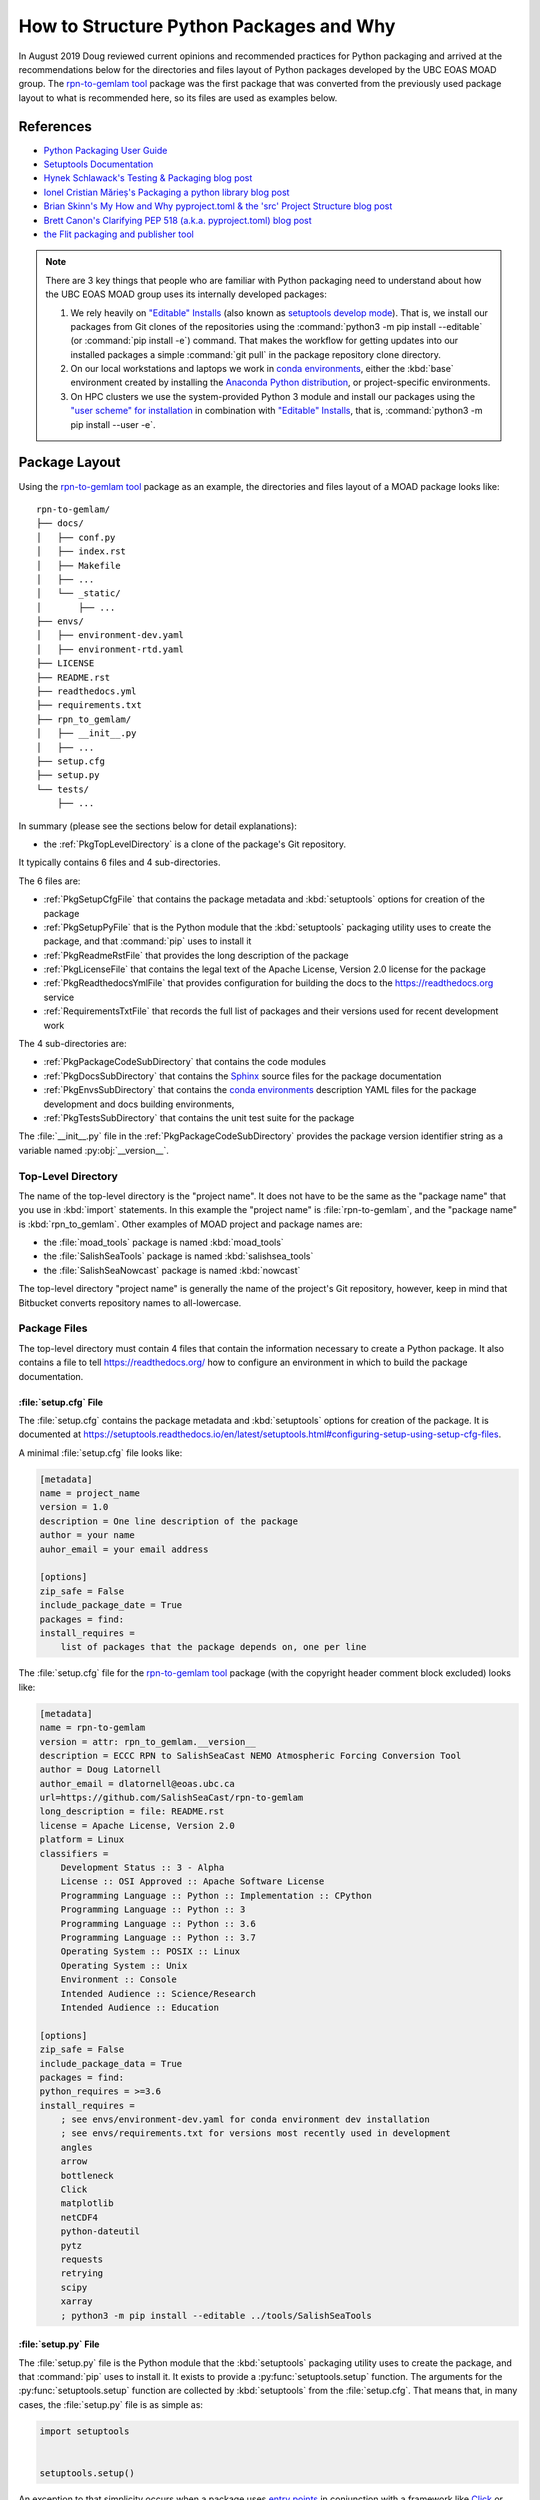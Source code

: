 .. Copyright 2018-2020 The UBC EOAS MOAD Group
.. and The University of British Columbia
..
.. Licensed under a Creative Commons Attribution 4.0 International License
..
..   https://creativecommons.org/licenses/by/4.0/


.. _HowToStructurePythonPackagesAndWhy:

****************************************
How to Structure Python Packages and Why
****************************************

In August 2019 Doug reviewed current opinions and recommended practices for Python packaging and arrived at the recommendations below for the directories and files layout of Python packages developed by the UBC EOAS MOAD group.
The `rpn-to-gemlam tool`_ package was the first package that was converted from the previously used package layout to what is recommended here,
so its files are used as examples below.

.. _rpn-to-gemlam tool: https://github.com/SalishSeaCast/rpn-to-gemlam


References
==========

* `Python Packaging User Guide`_
* `Setuptools Documentation`_
* `Hynek Schlawack's Testing & Packaging blog post`_
* `Ionel Cristian Mărieș's Packaging a python library blog post`_
* `Brian Skinn's My How and Why pyproject.toml & the 'src' Project Structure blog post`_
* `Brett Canon's Clarifying PEP 518 (a.k.a. pyproject.toml) blog post`_
* `the Flit packaging and publisher tool`_

.. _Python Packaging User Guide: https://packaging.python.org/
.. _Setuptools Documentation: https://setuptools.readthedocs.io/en/latest/index.html
.. _Hynek Schlawack's Testing & Packaging blog post: https://hynek.me/articles/testing-packaging/
.. _Ionel Cristian Mărieș's Packaging a python library blog post: https://blog.ionelmc.ro/2014/05/25/python-packaging/
.. _Brian Skinn's My How and Why pyproject.toml & the 'src' Project Structure blog post: https://bskinn.github.io/My-How-Why-Pyproject-Src/
.. _Brett Canon's Clarifying PEP 518 (a.k.a. pyproject.toml) blog post: https://snarky.ca/clarifying-pep-518/
.. _the Flit packaging and publisher tool: https://flit.readthedocs.io/en/latest/index.html


.. note::
    There are 3 key things that people who are familiar with Python packaging need to understand about how the UBC EOAS MOAD group uses its internally developed packages:

    #. We rely heavily on `"Editable" Installs`_
       (also known as `setuptools develop mode`_).
       That is,
       we install our packages from Git clones of the repositories using the :command:`python3 -m pip install --editable`
       (or :command:`pip install -e`) command.
       That makes the workflow for getting updates into our installed packages a simple :command:`git pull` in the package repository clone directory.

       .. _"Editable" Installs: https://pip.pypa.io/en/stable/reference/pip_install/#editable-installs
       .. _setuptools develop mode: https://setuptools.readthedocs.io/en/latest/setuptools.html#development-mode

    #. On our local workstations and laptops we work in `conda environments`_,
       either the :kbd:`base` environment created by installing the `Anaconda Python distribution`_,
       or project-specific environments.

       .. _conda environments: https://docs.conda.io/projects/conda/en/latest/
       .. _Anaconda Python distribution: https://www.anaconda.com/products/individual

    #. On HPC clusters we use the system-provided Python 3 module and install our packages using the `"user scheme" for installation`_ in combination with `"Editable" Installs`_,
       that is,
       :command:`python3 -m pip install --user -e`.

       .. _"user scheme" for installation: https://packaging.python.org/tutorials/installing-packages/#installing-to-the-user-site


Package Layout
==============

Using the `rpn-to-gemlam tool`_ package as an example,
the directories and files layout of a MOAD package looks like::

  rpn-to-gemlam/
  ├── docs/
  │   ├── conf.py
  │   ├── index.rst
  │   ├── Makefile
  │   ├── ...
  │   └── _static/
  │       ├── ...
  ├── envs/
  │   ├── environment-dev.yaml
  │   ├── environment-rtd.yaml
  ├── LICENSE
  ├── README.rst
  ├── readthedocs.yml
  ├── requirements.txt
  ├── rpn_to_gemlam/
  │   ├── __init__.py
  │   ├── ...
  ├── setup.cfg
  ├── setup.py
  └── tests/
      ├── ...

In summary
(please see the sections below for detail explanations):

* the :ref:`PkgTopLevelDirectory` is a clone of the package's Git repository.

It typically contains 6 files and 4 sub-directories.

The 6 files are:

* :ref:`PkgSetupCfgFile` that contains the package metadata and :kbd:`setuptools` options for creation of the package
* :ref:`PkgSetupPyFile` that is the Python module that the :kbd:`setuptools` packaging utility uses to create the package,
  and that :command:`pip` uses to install it
* :ref:`PkgReadmeRstFile` that provides the long description of the package
* :ref:`PkgLicenseFile` that contains the legal text of the Apache License, Version 2.0 license for the package
* :ref:`PkgReadthedocsYmlFile` that provides configuration for building the docs to the https://readthedocs.org service
* :ref:`RequirementsTxtFile` that records the full list of packages and their versions used for recent development work

The 4 sub-directories are:

* :ref:`PkgPackageCodeSubDirectory` that contains the code modules
* :ref:`PkgDocsSubDirectory` that contains the `Sphinx`_ source files for the package documentation

  .. _Sphinx: https://www.sphinx-doc.org/en/master/

* :ref:`PkgEnvsSubDirectory` that contains the `conda environments`_ description YAML files for the package development and docs building environments,
* :ref:`PkgTestsSubDirectory` that contains the unit test suite for the package

The :file:`__init__.py` file in the :ref:`PkgPackageCodeSubDirectory` provides the package version identifier string as a variable named :py:obj:`__version__`.


.. _PkgTopLevelDirectory:

Top-Level Directory
-------------------

The name of the top-level directory is the "project name".
It does not have to be the same as the "package name" that you use in :kbd:`import` statements.
In this example the "project name" is :file:`rpn-to-gemlam`,
and the "package name" is :kbd:`rpn_to_gemlam`.
Other examples of MOAD project and package names are:

* the :file:`moad_tools` package is named :kbd:`moad_tools`
* the :file:`SalishSeaTools` package is named :kbd:`salishsea_tools`
* the :file:`SalishSeaNowcast` package is named :kbd:`nowcast`

The top-level directory "project name" is generally the name of the project's Git repository,
however, keep in mind that Bitbucket converts repository names to all-lowercase.


Package Files
-------------

The top-level directory must contain 4 files that contain the information necessary to create a Python package.
It also contains a file to tell https://readthedocs.org/ how to configure an environment in which to build the package documentation.


.. _PkgSetupCfgFile:

:file:`setup.cfg` File
^^^^^^^^^^^^^^^^^^^^^^

The :file:`setup.cfg` contains the package metadata and :kbd:`setuptools` options for creation of the package.
It is documented at https://setuptools.readthedocs.io/en/latest/setuptools.html#configuring-setup-using-setup-cfg-files.

A minimal :file:`setup.cfg` file looks like:

.. code-block:: ini

    [metadata]
    name = project_name
    version = 1.0
    description = One line description of the package
    author = your name
    auhor_email = your email address

    [options]
    zip_safe = False
    include_package_date = True
    packages = find:
    install_requires =
        list of packages that the package depends on, one per line

The :file:`setup.cfg` file for the `rpn-to-gemlam tool`_ package
(with the copyright header comment block excluded)
looks like:

.. code-block:: ini

    [metadata]
    name = rpn-to-gemlam
    version = attr: rpn_to_gemlam.__version__
    description = ECCC RPN to SalishSeaCast NEMO Atmospheric Forcing Conversion Tool
    author = Doug Latornell
    author_email = dlatornell@eoas.ubc.ca
    url=https://github.com/SalishSeaCast/rpn-to-gemlam
    long_description = file: README.rst
    license = Apache License, Version 2.0
    platform = Linux
    classifiers =
        Development Status :: 3 - Alpha
        License :: OSI Approved :: Apache Software License
        Programming Language :: Python :: Implementation :: CPython
        Programming Language :: Python :: 3
        Programming Language :: Python :: 3.6
        Programming Language :: Python :: 3.7
        Operating System :: POSIX :: Linux
        Operating System :: Unix
        Environment :: Console
        Intended Audience :: Science/Research
        Intended Audience :: Education

    [options]
    zip_safe = False
    include_package_data = True
    packages = find:
    python_requires = >=3.6
    install_requires =
        ; see envs/environment-dev.yaml for conda environment dev installation
        ; see envs/requirements.txt for versions most recently used in development
        angles
        arrow
        bottleneck
        Click
        matplotlib
        netCDF4
        python-dateutil
        pytz
        requests
        retrying
        scipy
        xarray
        ; python3 -m pip install --editable ../tools/SalishSeaTools


.. _PkgSetupPyFile:

:file:`setup.py` File
^^^^^^^^^^^^^^^^^^^^^

The :file:`setup.py` file is the Python module that the :kbd:`setuptools` packaging utility uses to create the package,
and that :command:`pip` uses to install it.
It exists to provide a :py:func:`setuptools.setup` function.
The arguments for the :py:func:`setuptools.setup` function are collected by :kbd:`setuptools` from the :file:`setup.cfg`.
That means that,
in many cases,
the :file:`setup.py` file is as simple as:

.. code-block:: python

    import setuptools


    setuptools.setup()

An exception to that simplicity occurs when a package uses `entry points`_ in conjunction with a framework like `Click`_ or `Cliff`_ to provide a command-line interface

.. _entry points: https://setuptools.readthedocs.io/en/latest/setuptools.html#dynamic-discovery-of-services-and-plugins
.. _Click: https://click.palletsprojects.com/en/7.x/
.. _Cliff: https://docs.openstack.org/cliff/latest/

In that case,
as is the case for the `rpn-to-gemlam tool`_ package,
the :py:func:`setuptools.setup` function call must include an :kbd:`entry_points` argument:

.. code-block:: python

    import setuptools


    setuptools.setup(
        entry_points="""
        [console_scripts]
        rpn-to-gemlam=rpn_to_gemlam.rpn_to_gemlam:cli
        """
    )


.. _PkgReadmeRstFile:

:file:`README.rst` File
^^^^^^^^^^^^^^^^^^^^^^^

The :file:`README.rst` file provides a more than one line description of the package.
Take a look some of the UBC EOAS MOAD repositories to get an idea of typical contents.
:file:`README.rst` should include a copyright and license section.

The :file:`README.rst` file is included as the :kbd:`long_description` metadata value in the :ref:`PkgSetupCfgFile` by including the line:

.. code-block:: ini

    long_description = file: README.rst

in the :kbd:`[metadata]` section.

:file:`README` files written using reStructuredText
(or Markdown)
are automatically rendered to HTML in Bitbucket web pages.


.. _PkgLicenseFile:

:file:`LICENSE` File
^^^^^^^^^^^^^^^^^^^^

The :file:`LICENSE` contains the legal license text for the package.
We release all of our open code under the `Apache License, Version 2.0`_

.. _Apache License, Version 2.0: https://www.apache.org/licenses/

So,
you can just copy the :file:`LICENSE` file from another MOAD repository.
Be sure to include the license declaration via the :kbd:`license` metadata value in the :ref:`PkgSetupCfgFile` by including the line:

.. code-block:: ini

    license = Apache License, Version 2.0

in the :kbd:`[metadata]` section.


.. _PkgReadthedocsYmlFile:

:file:`readthedocs.yml` File
^^^^^^^^^^^^^^^^^^^^^^^^^^^^

For packages that use https://readthedocs.org/ to render and host their documentation,
we include a :file:`readthedocs.yml` file in the top-level directory
(the file name and location are stipulated by readthedocs).
That file `declares the features of the environment`_ that we want readthedocs to use to build our docs,
specifically,
a conda environment that we describe in the :file:`envs/environment-rtd.yaml` file
(described below),
and the most recent version of Python.

.. _declares the features of the environment: https://docs.readthedocs.io/en/stable/config-file/v2.html

The :file:`readthedocs.yml` file for the `rpn-to-gemlam tool`_ package is typical,
and looks like:

.. code-block:: yaml

    version: 2

    # Only build HTML and JSON formats
    formats: []

    python:
      version: 3.7

    conda:
      environment: envs/environment-rtd.yaml

    build:
      image: latest


.. _RequirementsTxtFile:

:file:`requirements.txt` File
^^^^^^^^^^^^^^^^^^^^^^^^^^^^^

The :file:`requirements.txt` file records the full list of packages and their versions used for recent development work.
It is generated using the :command:`python3 -m pip list --format=freeze` command.
When new package dependenies are added to the project,
or the dev environment is updated via :command:`conda update --all`,
a new :file:`requirements.txt` file should be generated and merged with the previously committed version so that the dev environment changes are tracked by Git.


Package Sub-Directories
-----------------------

The top-level directory must contain a package sub-directory in which the Python modules that are the package code are stored.
There are also usually 3 other sub-directories that contain:

* the package documentation (:file:`docs/`)
* descriptions of the conda enviroments used for development of the package and building its documentation (:file:`envs/`)
* the unit test suite for the package (:file:`tests/`)


.. _PkgPackageCodeSubDirectory:

Package Code Sub-directory
--------------------------

The package code sub-directory is where the Python modules that are the package code are stored.
Its name is the package name that is used in :kbd:`import` statements.
In the the `rpn-to-gemlam tool`_ package the package sub-directory is named :file:`rpn_to_gemlam`.

Because the package name is used in :kbd:`import` statements it must follow the rules that Python imposes on module names:

* contain only letters,
  numbers,
  and underscores
* not start with a number

By convention,
package names are all-lowercase,
and use underscores when they improve readability.
A leading underscore is the convention that indicates a private module,
variable,
etc.,
so a package name that starts with an underscore would be unusual and confusing.

The package sub-directory must contain a file called :file:`__init__.py`
(often pronounced "dunder init").
The presence of a :file:`__init__.py` file is what makes a directory and the Python modules it contains importable.

In MOAD packages the :file:`__init__.py` file in the package sub-directory contains a declaration of a variable named :py:obj:`__version__`,
for example:

.. code-block:: python

    __version__ = "19.1.dev0"

We use a `CalVer`_ versioning scheme that conforms to `PEP-440`_.
The version identifier format is :kbd:`yy.n[.devn]`,
where :kbd:`yy` is the (post-2000) year of release,
and :kbd:`n` is the number of the release within the year, starting at :kbd:`1`.
After a release has been made the value of :kbd:`n` is incremented by 1,
and :kbd:`.dev0` is appended to the version identifier to indicate changes that will be included in the next release.

.. _CalVer: https://calver.org/
.. _PEP-440: https://www.python.org/dev/peps/pep-0440

The :py:obj:`__version__` value is included as the :kbd:`version` metadata value in the :ref:`PkgSetupCfgFile` by including the line:

.. code-block:: ini

    version = attr: package_name.__version__

in the :kbd:`[metadata]` section.
Be sure to replace :py:obj:`package_name` with the package name you chose for the :ref:`PkgPackageCodeSubDirectory`.


.. _PkgDocsSubDirectory:

:file:`docs/` Sub-directory
---------------------------

The :file:`docs/` directory contains the `Sphinx`_ source files for the package documentation.
This directory is initialized by creating it,
then running the :command:`sphinx-quickstart` command in it.

After initializing the :file:`docs/` directory,
its :file:`conf.py` file requires some editing.
Please see :file:`docs/conf.py` in the `rpn-to-gemlam tool`_ package for an example of a "finished" file.

The key things that need to be done are:

* Add:

  .. code-block:: python

      import os
      import sys

      sys.path.insert(0, os.path.abspath(".."))

  to the :kbd:`# -- Path setup ----------` section of the file to make the package code directory tree available to the Sphinx builder for collection of package metadata,
  automatic generation of documentation from docstrings,
  etc.

* Change the :py:obj:`project` code in the :kbd:`# -- Project information ---------` section to:

  .. code-block:: python

      import configparser

      setup_cfg = configparser.ConfigParser()
      setup_cfg.read(os.path.abspath("../setup.cfg"))
      project = setup_cfg["metadata"]["name"]

  to get the project name from the :kbd:`metadata` section of the :ref:`PkgSetupCfgFile`.

* Change the :py:obj:`copyright` code in the :kbd:`# -- Project information ---------` section to something like:

  .. code-block:: python

      import datetime

      pkg_creation_year = 2019
      copyright_years = (
          f"{pkg_creation_year}"
          if datetime.date.today().year == pkg_creation_year
          else f"{pkg_creation_year}-{datetime.date.today():%Y}"
      )
      copyright = f"{copyright_years}, {author}"

  to ensure that the copyright year range displayed in the rendered docs is always up to date
  (at least as of the most recent rendering).

* Change the :py:obj:`version` and :py:obj:`release` code in the :kbd:`# -- Project information ---------` section to something like:

  .. code-block:: python

      import package_name

      version = package_name.__version__
      release = version

  to get the package version identifier from the :py:obj:`__version__` variable in the package :file:`__init__.py` file.
  Be sure to replace :py:obj:`package_name` with the package name you chose for the :ref:`PkgPackageCodeSubDirectory`.


.. _PkgEnvsSubDirectory:

:file:`envs/` Sub-directory
---------------------------

The :file:`envs/` sub-directory contains at least 2 files that described the `conda environments`_ for the package development and docs building environments,
and a file that records the full list of packages and their versions used for recent development work.


:file:`environment-dev.yaml` File
^^^^^^^^^^^^^^^^^^^^^^^^^^^^^^^^^

The :file:`environment-dev.yaml` file is the conda environment description file for the package development environment.
It includes all of the packages necessary to install,
run,
develop,
test,
and document the package.

For example,
the :file:`environment-dev.yaml` file for the `rpn-to-gemlam tool`_ package looks like:

.. code-block:: yaml

    # conda environment description file for rpn-to-gemlam package
    # development environment
    #
    # Create a conda environment for development, testing and documentation of the package
    # with:
    #
    #   $ conda env create -f rpn-to-gemlam/environment-dev.yaml
    #   $ conda activate rpn-to-gemlam
    #   (rpn-to-gemlam)$ python3 -m pip install --editable ../tools/SalishSeaTools
    #   (rpn-to-gemlam)$ python3 -m pip install --editable rpn-to-gemlam
    #
    # The environment will include all of the tools used to develop,
    # test, and document the rpn-to-gemlam package.
    #
    # See the requirements.txt file for an exhaustive list of all of the
    # packages installed in the environment and their versions used in
    # recent development.

    name: rpn-to-gemlam

    channels:
      - conda-forge
      - defaults

    dependencies:
      - arrow
      - bottleneck
      - Click
      - matplotlib
      - netCDF4
      - pip
      - python=3.7
      - python-dateutil
      - pytz
      - requests
      - retrying
      - scipy
      - xarray

      # For unit tests
      - coverage
      - pytest

      # For documentation
      - sphinx
      - sphinx_rtd_theme

      # For coding style
      - black

      - pip:
          - angles

* The comments at the top of the file include a succinct version of the commands required to create the dev environment.
* The preferred priority order of conda channels to get packages from is :kbd:`conda-forge`,
  then :kbd:`defaults`.
* Packages that are unavailable from conda channels are installed via :command:`pip`.

The :file:`environment-dev.yaml` file is "hand-crafted" rather than being generated via the :command:`conda env export` command.
As such,
it contains only the top level dependency packages,
and only version specifications that are absolutely necessary.
That allows the conda solver do its job to assemble a consistent set of up-to-date packages to install.


:file:`environment-rtd.yaml` File
^^^^^^^^^^^^^^^^^^^^^^^^^^^^^^^^^

The :file:`environment-rtd.yaml` file is the conda environment description file for the docs building environment on readthedocs.org.
It includes only the packages above and beyond those that readthedocs.org installs into is environments as a matter of course that are required to build the docs.

The :file:`environment-rtd.yaml` file for the `rpn-to-gemlam tool`_ package is absolutely minimal,
specifying only the version of Python to use in the readthedocs.org environment:

.. code-block:: yaml

    # conda environment description file for docs build environment
    # on readthedocs.org

    name: sphinx-build

    channels:
      - defaults

    dependencies:
      - python=3.7

The only reason to add more packages to the :kbd:`dependencies` list is if :py:exc:`ImportError` exceptions that arise in the `Sphinx autodoc`_ processing of docstrings can't be resolved by the use of the `autodoc_mock_imports`_ list in :file:`conf.py`.

.. _Sphinx autodoc: https://www.sphinx-doc.org/en/master/usage/extensions/autodoc.html
.. _autodoc_mock_imports: https://www.sphinx-doc.org/en/master/usage/extensions/autodoc.html#confval-autodoc_mock_imports


.. _PkgTestsSubDirectory:

:file:`tests/` Sub-directory
----------------------------

The :file:`tests/` sub-directory contains the unit test suite for the package.
Its modules match the names of the modules in the :ref:`PkgPackageCodeSubDirectory`,
but with :kbd:`test_` pre-pended to them.
If the :ref:`PkgPackageCodeSubDirectory` contains sub-directories,
those sub-directories are reflected in the :file:`tests/` tree.

The :file:`tests/` sub-directory,
nor any other directories that may be created in its tree *should not* contain :file:`__init__.py` files.
Please see `the discussion of test layout/import rules in the pytest docs`_ for explanation.

.. _the discussion of test layout/import rules in the pytest docs: https://doc.pytest.org/en/latest/goodpractices.html#tests-outside-application-code


Rationale
=========

The changes that resulted from Doug's August 2019 review of then current opinions and recommended practices for Python packaging are:

* Start using the :ref:`PkgSetupCfgFile` in packages to contain all of the package metadata.
  That eliminates the :file:`__pkg_metadata__.py` that was previously used for some of the metadata,
  and was symlinked across the :ref:`PkgTopLevelDirectory` and :ref:`PkgPackageCodeSubDirectory`.
  It also dramatically reduces the amount of code in the :ref:`PkgSetupPyFile`,
  and changes how the package name and version are imported into the :file:`conf.py` file in the :ref:`PkgDocsSubDirectory`.

* Define the package version identifier in the :file:`__init__.py` file in the :ref:`PkgPackageCodeSubDirectory`.

* Move the dev and docs environment description files in the :ref:`PkgEnvsSubDirectory`.

The :ref:`PkgSetupCfgFile` was chosen over the `pyproject.toml file`_ because,
as of :kbd:`pip-19.1` in the spring of 2019,
`"Editable" Installs`_ are not supported for packages that contain a :file:`pyproject.toml` file.
Discussion by the Python Packaging Authority of how to resolve this issue is ongoing.

.. _pyproject.toml file: https://www.python.org/dev/peps/pep-0518/

The :file:`src/` layout advocated by `Hynek Schlawack's Testing & Packaging blog post`_ and `Ionel Cristian Mărieș's Packaging a python library blog post`_ was rejected pending a strong recommendation in its favour by the Python Packaging Authority and support for it in packaging tools like `the Flit packaging and publisher tool`_.

The benefits that :file:`src/` layout provides are not important to us because always install our group-developed packages via :command:`python3 -m pip install -e`,
and we don't use `tox`_ to test our packages with different Python versions and interpreters.

.. _tox: https://tox.readthedocs.io/en/latest/
